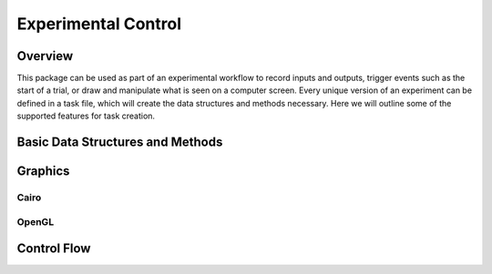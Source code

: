 ####################
Experimental Control
####################

*********
Overview
*********

This package can be used as part of an experimental workflow to record inputs and outputs, trigger events such as the start of a trial, or draw and manipulate what is seen on a computer screen. Every unique version of an experiment can be defined in a task file, which will create the data structures and methods necessary. Here we will outline some of the supported features for task creation.

**********************************
Basic Data Structures and Methods
**********************************

*********
Graphics
*********

======
Cairo
======

=======
OpenGL
=======

*************
Control Flow
*************
